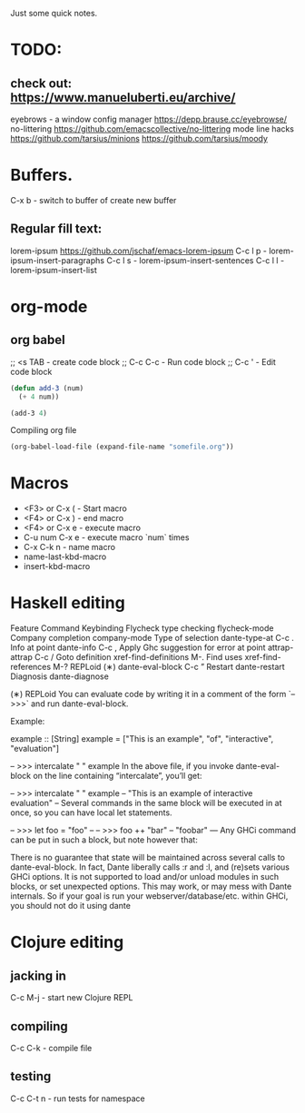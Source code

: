 Just some quick notes.
* TODO:

** check out:  <https://www.manueluberti.eu/archive/>
  eyebrows  - a window config manager
  <https://depp.brause.cc/eyebrowse/>
  no-littering
  <https://github.com/emacscollective/no-littering>
  mode line hacks
  <https://github.com/tarsius/minions>
  <https://github.com/tarsius/moody>

* Buffers.
C-x b - switch to buffer of create new buffer
**  Regular fill text:
lorem-ipsum https://github.com/jschaf/emacs-lorem-ipsum
 C-c l p - lorem-ipsum-insert-paragraphs
 C-c l s - lorem-ipsum-insert-sentences
 C-c l l - lorem-ipsum-insert-list

* org-mode
** org babel
;; <s TAB  - create code block
;; C-c C-c - Run code block
;; C-c '   - Edit code block
#+BEGIN_SRC emacs-lisp
  (defun add-3 (num)
    (+ 4 num))

  (add-3 4)

#+END_SRC

Compiling org file
#+BEGIN_SRC emacs-lisp
  (org-babel-load-file (expand-file-name "somefile.org"))
#+END_SRC

* Macros
- <F3> or C-x (  - Start macro
- <F4> or C-x )  - end macro
- <F4> or C-x e  - execute macro
- C-u num C-x e  - execute macro `num` times
- C-x C-k n      - name macro
- name-last-kbd-macro
- insert-kbd-macro
* Haskell editing
  Feature	                Command	         Keybinding
  Flycheck type checking	flycheck-mode
  Company completion	company-mode
  Type of selection	    dante-type-at	        C-c .
  Info at point	        dante-info	            C-c ,
  Apply Ghc suggestion
  for error at point	attrap-attrap	        C-c /
  Goto definition	    xref-find-definitions	M-.
  Find uses	            xref-find-references	M-?
  REPLoid (∗)	        dante-eval-block	    C-c ”
  Restart	            dante-restart
  Diagnosis	            dante-diagnose

(∗) REPLoid
You can evaluate code by writing it in a comment of the form `-- >>>` and run dante-eval-block.

Example:

example :: [String]
example = ["This is an example", "of", "interactive", "evaluation"]

-- >>> intercalate " " example
In the above file, if you invoke dante-eval-block on the line containing “intercalate”, you’ll get:

-- >>> intercalate " " example
-- "This is an example of interactive evaluation"
--
Several commands in the same block will be executed in at once, so you can have local let statements.

-- >>> let foo = "foo"
--
-- >>> foo ++ "bar"
-- "foobar"
---
Any GHCi command can be put in such a block, but note however that:

There is no guarantee that state will be maintained across several calls to dante-eval-block. In fact, Dante liberally calls :r and :l, and (re)sets various GHCi options.
It is not supported to load and/or unload modules in such blocks, or set unexpected options. This may work, or may mess with Dante internals.
So if your goal is run your webserver/database/etc. within GHCi, you should not do it using dante
* Clojure editing
** jacking in
C-c M-j  - start new Clojure REPL

** compiling
C-c C-k - compile file

** testing
C-c C-t n - run tests for namespace


